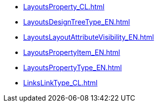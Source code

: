 ***** xref:LayoutsProperty_CL.adoc[]
***** xref:LayoutsDesignTreeType_EN.adoc[]
***** xref:LayoutsLayoutAttributeVisibility_EN.adoc[]
***** xref:LayoutsPropertyItem_EN.adoc[]
***** xref:LayoutsPropertyType_EN.adoc[]
***** xref:LinksLinkType_CL.adoc[]